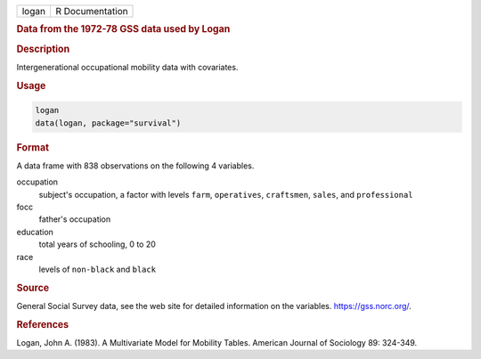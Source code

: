 .. container::

   ===== ===============
   logan R Documentation
   ===== ===============

   .. rubric:: Data from the 1972-78 GSS data used by Logan
      :name: logan

   .. rubric:: Description
      :name: description

   Intergenerational occupational mobility data with covariates.

   .. rubric:: Usage
      :name: usage

   .. code:: R

      logan
      data(logan, package="survival")

   .. rubric:: Format
      :name: format

   A data frame with 838 observations on the following 4 variables.

   occupation
      subject's occupation, a factor with levels ``farm``,
      ``operatives``, ``craftsmen``, ``sales``, and ``professional``

   focc
      father's occupation

   education
      total years of schooling, 0 to 20

   race
      levels of ``non-black`` and ``black``

   .. rubric:: Source
      :name: source

   General Social Survey data, see the web site for detailed information
   on the variables. https://gss.norc.org/.

   .. rubric:: References
      :name: references

   Logan, John A. (1983). A Multivariate Model for Mobility Tables.
   American Journal of Sociology 89: 324-349.
